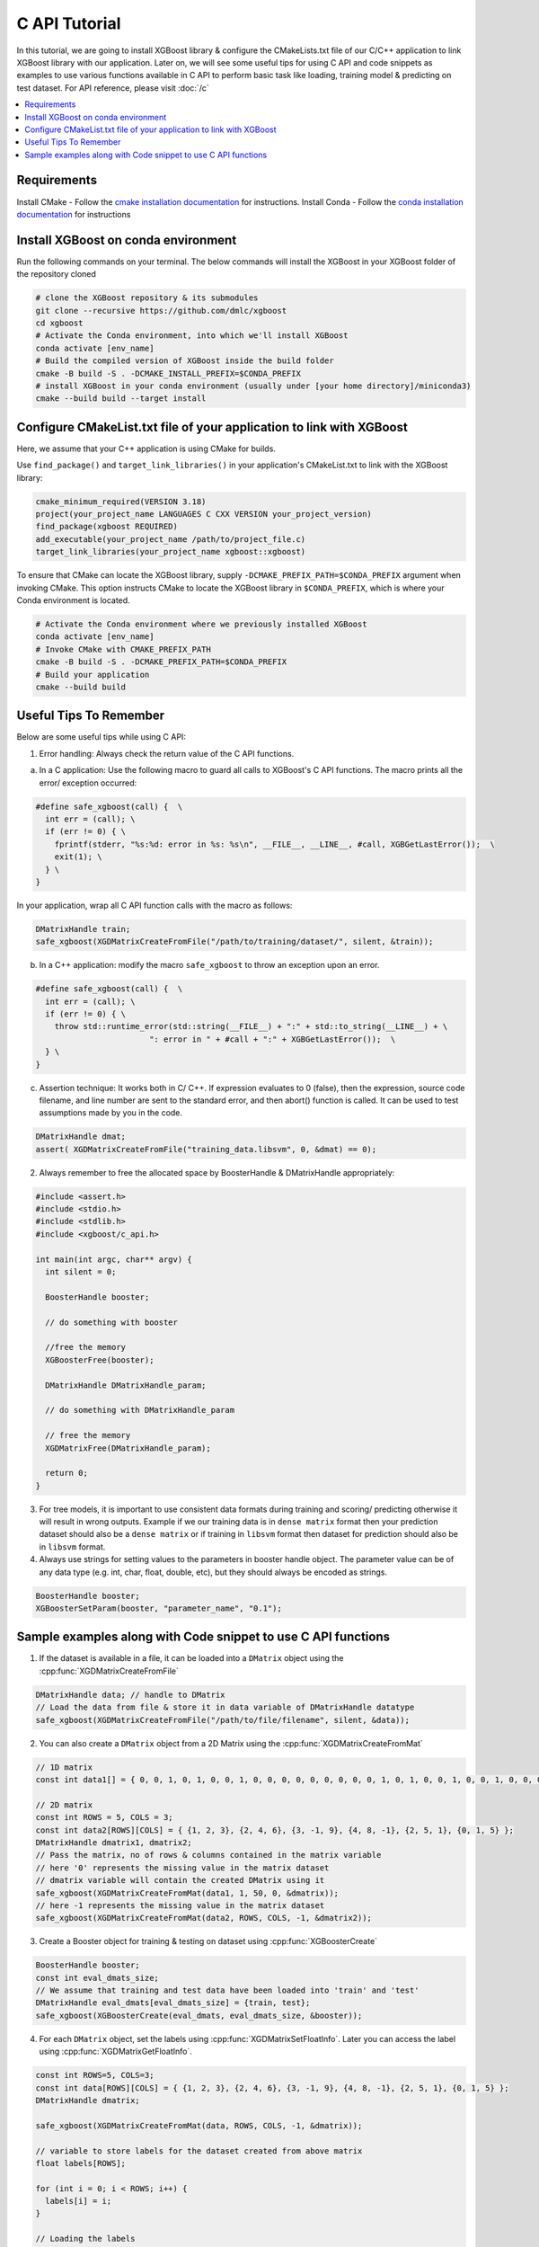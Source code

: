 ##############
C API Tutorial
##############

In this tutorial, we are going to install XGBoost library & configure the CMakeLists.txt file of our C/C++ application to link XGBoost library with our application. Later on, we will see some useful tips for using C API and code snippets as examples to use various functions available in C API to perform basic task like loading, training model & predicting on test dataset. For API reference, please visit :doc:`/c`

.. contents::
  :backlinks: none
  :local:

************
Requirements
************

Install CMake - Follow the `cmake installation documentation <https://cmake.org/install/>`_ for instructions.
Install Conda - Follow the `conda installation  documentation <https://docs.conda.io/projects/conda/en/latest/user-guide/install/index.html>`_ for instructions

*************************************
Install XGBoost on conda environment
*************************************

Run the following commands on your terminal. The below commands will install the XGBoost in your XGBoost folder of the repository cloned

.. code-block:: bash

    # clone the XGBoost repository & its submodules
    git clone --recursive https://github.com/dmlc/xgboost
    cd xgboost
    # Activate the Conda environment, into which we'll install XGBoost
    conda activate [env_name]
    # Build the compiled version of XGBoost inside the build folder
    cmake -B build -S . -DCMAKE_INSTALL_PREFIX=$CONDA_PREFIX
    # install XGBoost in your conda environment (usually under [your home directory]/miniconda3)
    cmake --build build --target install

*********************************************************************
Configure CMakeList.txt file of your application to link with XGBoost
*********************************************************************

Here, we assume that your C++ application is using CMake for builds.

Use ``find_package()`` and ``target_link_libraries()`` in your application's CMakeList.txt to link with the XGBoost library:

.. code-block:: cmake

    cmake_minimum_required(VERSION 3.18)
    project(your_project_name LANGUAGES C CXX VERSION your_project_version)
    find_package(xgboost REQUIRED)
    add_executable(your_project_name /path/to/project_file.c)
    target_link_libraries(your_project_name xgboost::xgboost)

To ensure that CMake can locate the XGBoost library, supply ``-DCMAKE_PREFIX_PATH=$CONDA_PREFIX`` argument when invoking CMake. This option instructs CMake to locate the XGBoost library in ``$CONDA_PREFIX``, which is where your Conda environment is located.

.. code-block:: bash

  # Activate the Conda environment where we previously installed XGBoost
  conda activate [env_name]
  # Invoke CMake with CMAKE_PREFIX_PATH
  cmake -B build -S . -DCMAKE_PREFIX_PATH=$CONDA_PREFIX
  # Build your application
  cmake --build build

************************
Useful Tips To Remember
************************

Below are some useful tips while using C API:

1. Error handling: Always check the return value of the C API functions.

a. In a C application: Use the following macro to guard all calls to XGBoost's C API functions. The macro prints all the error/ exception occurred:

.. highlight:: c
   :linenothreshold: 5

.. code-block:: c

  #define safe_xgboost(call) {  \
    int err = (call); \
    if (err != 0) { \
      fprintf(stderr, "%s:%d: error in %s: %s\n", __FILE__, __LINE__, #call, XGBGetLastError());  \
      exit(1); \
    } \
  }

In your application, wrap all C API function calls with the macro as follows:

.. code-block:: c

  DMatrixHandle train;
  safe_xgboost(XGDMatrixCreateFromFile("/path/to/training/dataset/", silent, &train));

b. In a C++ application: modify the macro ``safe_xgboost`` to throw an exception upon an error.

.. highlight:: cpp
   :linenothreshold: 5

.. code-block:: cpp

  #define safe_xgboost(call) {  \
    int err = (call); \
    if (err != 0) { \
      throw std::runtime_error(std::string(__FILE__) + ":" + std::to_string(__LINE__) + \
                          ": error in " + #call + ":" + XGBGetLastError());  \
    } \
  }

c. Assertion technique: It works both in C/ C++. If expression evaluates to 0 (false), then the expression, source code filename, and line number are sent to the standard error, and then abort() function is called. It can be used to test assumptions made by you in the code.

.. code-block:: c

  DMatrixHandle dmat;
  assert( XGDMatrixCreateFromFile("training_data.libsvm", 0, &dmat) == 0);


2. Always remember to free the allocated space by BoosterHandle & DMatrixHandle appropriately:

.. code-block:: c

    #include <assert.h>
    #include <stdio.h>
    #include <stdlib.h>
    #include <xgboost/c_api.h>

    int main(int argc, char** argv) {
      int silent = 0;

      BoosterHandle booster;

      // do something with booster

      //free the memory
      XGBoosterFree(booster);

      DMatrixHandle DMatrixHandle_param;

      // do something with DMatrixHandle_param

      // free the memory
      XGDMatrixFree(DMatrixHandle_param);

      return 0;
    }


3. For tree models, it is important to use consistent data formats during training and scoring/ predicting otherwise it will result in wrong outputs.
   Example if we our training data is in ``dense matrix`` format then your prediction dataset should also be a ``dense matrix`` or if training in ``libsvm`` format then dataset for prediction should also be in ``libsvm`` format.


4. Always use strings for setting values to the parameters in booster handle object. The parameter value can be of any data type (e.g. int, char, float, double, etc), but they should always be encoded as strings.

.. code-block:: c

    BoosterHandle booster;
    XGBoosterSetParam(booster, "parameter_name", "0.1");


**************************************************************
Sample examples along with Code snippet to use C API functions
**************************************************************

1. If the dataset is available in a file, it can be loaded into a ``DMatrix`` object using the :cpp:func:`XGDMatrixCreateFromFile`

.. code-block:: c

  DMatrixHandle data; // handle to DMatrix
  // Load the data from file & store it in data variable of DMatrixHandle datatype
  safe_xgboost(XGDMatrixCreateFromFile("/path/to/file/filename", silent, &data));


2. You can also create a ``DMatrix`` object from a 2D Matrix using the :cpp:func:`XGDMatrixCreateFromMat`

.. code-block:: c

  // 1D matrix
  const int data1[] = { 0, 0, 1, 0, 1, 0, 0, 1, 0, 0, 0, 0, 0, 0, 0, 0, 0, 1, 0, 1, 0, 0, 1, 0, 0, 1, 0, 0, 0, 0, 0, 0, 0, 0, 0, 0, 1, 0, 0, 1, 0, 0, 0, 0, 0, 0, 0, 0, 1, 0 };

  // 2D matrix
  const int ROWS = 5, COLS = 3;
  const int data2[ROWS][COLS] = { {1, 2, 3}, {2, 4, 6}, {3, -1, 9}, {4, 8, -1}, {2, 5, 1}, {0, 1, 5} };
  DMatrixHandle dmatrix1, dmatrix2;
  // Pass the matrix, no of rows & columns contained in the matrix variable
  // here '0' represents the missing value in the matrix dataset
  // dmatrix variable will contain the created DMatrix using it
  safe_xgboost(XGDMatrixCreateFromMat(data1, 1, 50, 0, &dmatrix));
  // here -1 represents the missing value in the matrix dataset
  safe_xgboost(XGDMatrixCreateFromMat(data2, ROWS, COLS, -1, &dmatrix2));


3. Create a Booster object for training & testing on dataset using :cpp:func:`XGBoosterCreate`

.. code-block:: c

  BoosterHandle booster;
  const int eval_dmats_size;
  // We assume that training and test data have been loaded into 'train' and 'test'
  DMatrixHandle eval_dmats[eval_dmats_size] = {train, test};
  safe_xgboost(XGBoosterCreate(eval_dmats, eval_dmats_size, &booster));


4. For each ``DMatrix`` object, set the labels using :cpp:func:`XGDMatrixSetFloatInfo`. Later you can access the label using :cpp:func:`XGDMatrixGetFloatInfo`.

.. code-block:: c

  const int ROWS=5, COLS=3;
  const int data[ROWS][COLS] = { {1, 2, 3}, {2, 4, 6}, {3, -1, 9}, {4, 8, -1}, {2, 5, 1}, {0, 1, 5} };
  DMatrixHandle dmatrix;

  safe_xgboost(XGDMatrixCreateFromMat(data, ROWS, COLS, -1, &dmatrix));

  // variable to store labels for the dataset created from above matrix
  float labels[ROWS];

  for (int i = 0; i < ROWS; i++) {
    labels[i] = i;
  }

  // Loading the labels
  safe_xgboost(XGDMatrixSetFloatInfo(dmatrix, "label", labels, ROWS));

  // reading the labels and store the length of the result
  bst_ulong result_len;

  // labels result
  const float *result;

  safe_xgboost(XGDMatrixGetFloatInfo(dmatrix, "label", &result_len, &result));

  for(unsigned int i = 0; i < result_len; i++) {
    printf("label[%i] = %f\n", i, result[i]);
  }


5. Set the parameters for the ``Booster`` object according to the requirement using :cpp:func:`XGBoosterSetParam` . Check out the full list of parameters available :doc:`here </parameter>` .

.. code-block :: c

    BoosterHandle booster;
    safe_xgboost(XGBoosterSetParam(booster, "booster", "gblinear"));
    // default max_depth =6
    safe_xgboost(XGBoosterSetParam(booster, "max_depth", "3"));
    // default eta  = 0.3
    safe_xgboost(XGBoosterSetParam(booster, "eta", "0.1"));


6. Train & evaluate the model using :cpp:func:`XGBoosterUpdateOneIter` and :cpp:func:`XGBoosterEvalOneIter` respectively.

.. code-block:: c

    int num_of_iterations = 20;
    const char* eval_names[eval_dmats_size] = {"train", "test"};
    const char* eval_result = NULL;

    for (int i = 0; i < num_of_iterations; ++i) {
      // Update the model performance for each iteration
      safe_xgboost(XGBoosterUpdateOneIter(booster, i, train));

      // Give the statistics for the learner for training & testing dataset in terms of error after each iteration
      safe_xgboost(XGBoosterEvalOneIter(booster, i, eval_dmats, eval_names, eval_dmats_size, &eval_result));
      printf("%s\n", eval_result);
    }

.. note:: For customized loss function, use :cpp:func:`XGBoosterBoostOneIter` instead and manually specify the gradient and 2nd order gradient.


7.  Predict the result on a test set using :cpp:func:`XGBoosterPredictFromDMatrix`

.. code-block:: c

    char const config[] =
        "{\"training\": false, \"type\": 0, "
        "\"iteration_begin\": 0, \"iteration_end\": 0, \"strict_shape\": false}";
    /* Shape of output prediction */
    uint64_t const* out_shape;
    /* Dimension of output prediction */
    uint64_t out_dim;
    /* Pointer to a thread local contiguous array, assigned in prediction function. */
    float const* out_result = NULL;
    safe_xgboost(
        XGBoosterPredictFromDMatrix(booster, dmatrix, config, &out_shape, &out_dim, &out_result));

    for (unsigned int i = 0; i < output_length; i++){
      printf("prediction[%i] = %f \n", i, output_result[i]);
    }


8. Get the number of features in your dataset using :cpp:func:`XGBoosterGetNumFeature`.

.. code-block:: c

    bst_ulong num_of_features = 0;

    // Assuming booster variable of type BoosterHandle is already declared
    // and dataset is loaded and trained on booster
    // storing the results in num_of_features variable
    safe_xgboost(XGBoosterGetNumFeature(booster, &num_of_features));

    // Printing number of features by type conversion of num_of_features variable from bst_ulong to unsigned long
    printf("num_feature: %lu\n", (unsigned long)(num_of_features));



9. Save the model using :cpp:func:`XGBoosterSaveModel`

.. code-block:: c

    BoosterHandle booster;
    const char *model_path = "/path/of/model.json";
    safe_xgboost(XGBoosterSaveModel(booster, model_path));


10. Load the model using :cpp:func:`XGBoosterLoadModel`

.. code-block:: c

    BoosterHandle booster;
    const char *model_path = "/path/of/model.json";

    // create booster handle first
    safe_xgboost(XGBoosterCreate(NULL, 0, &booster));

    // set the model parameters here

    // load model
    safe_xgboost(XGBoosterLoadModel(booster, model_path));

    // predict the model here


11. Free all the internal structure used in your code using :cpp:func:`XGDMatrixFree` and :cpp:func:`XGBoosterFree`. This step is important to prevent memory leak.

.. code-block:: c

  safe_xgboost(XGDMatrixFree(dmatrix));
  safe_xgboost(XGBoosterFree(booster));
